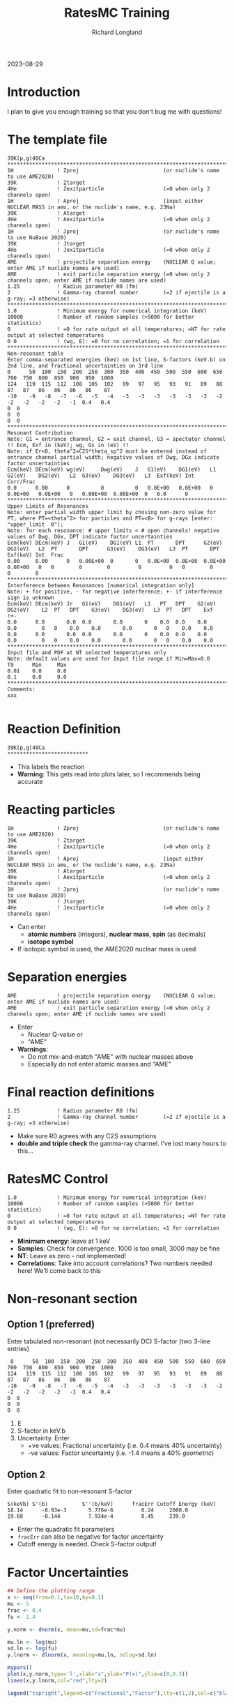 #+LATEX_CLASS: org-notes
#+title: RatesMC Training
#+author: Richard Longland
#+options: toc:nil
2023-08-29
* Introduction
  I plan to give you enough training so that you don't bug me with questions!

* The template file
  #+BEGIN_SRC
    39K(p,g)40Ca
    ********************************************************************************************************************************************************************
    1H              ! Zproj                           (or nuclide's name to use AME2020)
    39K             ! Ztarget
    4He             ! Zexitparticle                   (=0 when only 2 channels open)
    1H              ! Aproj                           (input either NUCLEAR MASS in amu, or the nuclide's name, e.g. 23Na)
    39K             ! Atarget   
    4He             ! Aexitparticle                   (=0 when only 2 channels open)
    1H              ! Jproj                           (or nuclide's name to use NuBase 2020)
    39K             ! Jtarget
    4He             ! Jexitparticle                   (=0 when only 2 channels open)
    AME             ! projectile separation energy    (NUCLEAR Q value; enter AME if nuclide names are used)
    AME             ! exit particle separation energy (=0 when only 2 channels open; enter AME if nuclide names are used)
    1.25            ! Radius parameter R0 (fm)
    2               ! Gamma-ray channel number        (=2 if ejectile is a g-ray; =3 otherwise)
    ********************************************************************************************************************************************************************
    1.0             ! Minimum energy for numerical integration (keV)
    10000           ! Number of random samples (>5000 for better statistics)
    0               ! =0 for rate output at all temperatures; =NT for rate output at selected temperatures
    0 0             ! (wg, E): =0 for no correlation; =1 for correlation
    ********************************************************************************************************************************************************************
    Non-resonant table  
    Enter comma-separated energies (keV) on 1st line, S-factors (keV.b) on 2nd line, and fractional uncertainties on 3rd line
    0      50  100  150  200  250  300  350  400  450  500  550  600  650  700  750  800  850  900  950  1000
    124   119  115  112  108  105  102   99   97   95   93   91   89   88   87   87   86   86   86   86    87
    -10    -9   -8   -7   -6   -5   -4   -3   -3   -3   -3   -3   -3   -2   -2   -2   -2   -2   -1  0.4   0.4
    0  0
    0  0
    0  0
    ********************************************************************************************************************************************************************
    Resonant Contribution
    Note: G1 = entrance channel, G2 = exit channel, G3 = spectator channel !! Ecm, Exf in (keV); wg, Gx in (eV) !!
    Note: if Er<0, theta^2=C2S*theta_sp^2 must be entered instead of entrance channel partial width; negative values of Dwg, DGx indicate factor uncertainties
    Ecm(keV) DEcm(keV) wg(eV)     Dwg(eV)    J   G1(eV)    DG1(eV)   L1  G2(eV)    DG2(eV)   L2  G3(eV)    DG3(eV)   L3  Exf(keV) Int  Corr/Frac
    0.0      0.00      0          0          0   0.0E+00   0.0E+00   0   0.0E+00   0.0E+00   0   0.00E+00  0.00E+00  0   0.0      0   
    ********************************************************************************************************************************************************************
    Upper Limits of Resonances
    Note: enter partial width upper limit by chosing non-zero value for PT, where PT=<theta^2> for particles and PT=<B> for g-rays [enter: "upper_limit  0"]; 
    Note: for each resonance: # upper limits < # open channels! negative values of Dwg, DGx, DPT indicate factor uncertainties 
    Ecm(keV) DEcm(keV) J   G1(eV)    DG1(eV) L1  PT       DPT      G2(eV)    DG2(eV)   L2  PT       DPT      G3(eV)    DG3(eV)   L3  PT       DPT      Exf(keV) Int  Frac
    0.00     0.00      0   0.00E+00  0       0   0.0E+00  0.0E+00  0.0E+00   0.0E+00   0   0        0        0         0         0   0        0        0        0    
    ********************************************************************************************************************************************************************
    Interference between Resonances [numerical integration only]
    Note: + for positive, - for negative interference; +- if interference sign is unknown
    Ecm(keV) DEcm(keV) Jr   G1(eV)    DG1(eV)   L1   PT   DPT    G2(eV)     DG2(eV)    L2  PT	DPT    G3(eV)    DG3(eV)   L3  PT   DPT    Exf  
    !+- 
    0.0      0.0       0.0  0.0       0.0       0    0.0  0.0    0.0        0.0        0   0    0.0    0.0       0.0       0   0    0.0    0.0  
    0.0      0.0       0.0  0.0       0.0       0    0.0  0.0    0.0        0.0        0   0    0.0    0.0       0.0       0   0    0.0    0.0  
    ********************************************************************************************************************************************************************
    Input file and PDF at NT selected temperatures only
    Note: default values are used for Input file range if Min=Max=0.0
    T9      Min     Max
    0.01    0.0     0.0
    0.1     0.0     0.0
    ********************************************************************************************************************************************************************
    Comments:
    xxx

  #+END_SRC

* Reaction Definition
  #+BEGIN_SRC
    39K(p,g)40Ca
    **************************
  #+END_SRC
  - This labels the reaction
  - *Warning*: This gets read into plots later, so I recommends being
    accurate

* Reacting particles
  #+BEGIN_SRC 
    1H              ! Zproj                           (or nuclide's name to use AME2020)
    39K             ! Ztarget
    4He             ! Zexitparticle                   (=0 when only 2 channels open)
    1H              ! Aproj                           (input either NUCLEAR MASS in amu, or the nuclide's name, e.g. 23Na)
    39K             ! Atarget   
    4He             ! Aexitparticle                   (=0 when only 2 channels open)
    1H              ! Jproj                           (or nuclide's name to use NuBase 2020)
    39K             ! Jtarget
    4He             ! Jexitparticle                   (=0 when only 2 channels open)
  #+END_SRC
  - Can enter
    - *atomic numbers* (integers), *nuclear mass*, *spin* (as
      decimals)
    - *isotope symbol*
  - If isotopic symbol is used, the AME2020 nuclear mass is used

* Separation energies
  #+BEGIN_SRC 
    AME             ! projectile separation energy    (NUCLEAR Q value; enter AME if nuclide names are used)
    AME             ! exit particle separation energy (=0 when only 2 channels open; enter AME if nuclide names are used)
  #+END_SRC
  - Enter
    - Nuclear Q-value or
    - "AME"
  - *Warnings*:
    - Do not mix-and-match "AME" with nuclear masses above
    - Especially do not enter atomic masses and "AME"

* Final reaction definitions
  #+BEGIN_SRC 
    1.25            ! Radius parameter R0 (fm)
    2               ! Gamma-ray channel number        (=2 if ejectile is a g-ray; =3 otherwise)
  #+END_SRC
  - Make sure R0 agrees with any C2S assumptions
  - *double and triple check* the gamma-ray channel. I've lost many hours to this... 

* RatesMC Control
  #+BEGIN_SRC
    1.0             ! Minimum energy for numerical integration (keV)
    10000           ! Number of random samples (>5000 for better statistics)
    0               ! =0 for rate output at all temperatures; =NT for rate output at selected temperatures
    0 0             ! (wg, E): =0 for no correlation; =1 for correlation
  #+END_SRC
  - *Minimum energy*: leave at 1 keV
  - *Samples*: Check for convergence. 1000 is too small, 3000 may be fine
  - *NT*: Leave as zero - not implemented!
  - *Correlations*: Take into account correlations? Two numbers needed
    here! We'll come back to this

* Non-resonant section
** Option 1 (preferred)
   Enter tabulated non-resonant (not necessarily DC) S-factor (two 3-line entries)
   #+BEGIN_SRC
     0      50  100  150  200  250  300  350  400  450  500  550  600  650  700  750  800  850  900  950  1000
    124   119  115  112  108  105  102   99   97   95   93   91   89   88   87   87   86   86   86   86    87
    -10    -9   -8   -7   -6   -5   -4   -3   -3   -3   -3   -3   -3   -2   -2   -2   -2   -2   -1  0.4   0.4
    0  0
    0  0
    0  0
   #+END_SRC
   1) E
   2) S-factor in keV.b
   3) Uncertainty. Enter
      - +ve values: Fractional uncertainty (i.e. 0.4 means 40% uncertainty)
      - -ve values: Factor uncertainty (i.e. -1.4 means a 40% /geometric/)
** Option 2
   Enter quadratic fit to non-resonant S-factor
   #+BEGIN_SRC 
   S(keVb) S'(b)           S''(b/keV)      fracErr Cutoff Energy (keV)
   18.14      -8.93e-3       5.776e-6         0.24     2000.0
   19.68      -0.144         7.934e-4         0.45     239.0
   #+END_SRC
   - Enter the quadratic fit parameters
   - =fracErr= can also be negative for factor uncertainty
   - Cutoff energy is needed. Check S-factor output!

* Factor Uncertainties
  #+BEGIN_SRC R :exports both :results output graphics file :file ln.png
    ## Define the plotting range
    x <- seq(from=0.1,to=10,by=0.1)
    mu <- 5
    frac <- 0.4
    fu <- 1.4

    y.norm <- dnorm(x, mean=mu,sd=frac*mu)

    mu.ln <- log(mu)
    sd.ln <- log(fu)
    y.lnorm <- dlnorm(x, meanlog=mu.ln, sdlog=sd.ln)

    mypars()
    plot(x,y.norm,type='l',xlab="x",ylab="P(x)",ylim=c(0,0.3))
    lines(x,y.lnorm,col="red",lty=2)

    legend("topright",legend=c("Fractional","Factor"),lty=c(1,2),col=c("black","red"))
    #+END_SRC
  #+RESULTS:
  [[file:ln.png]]

* 

